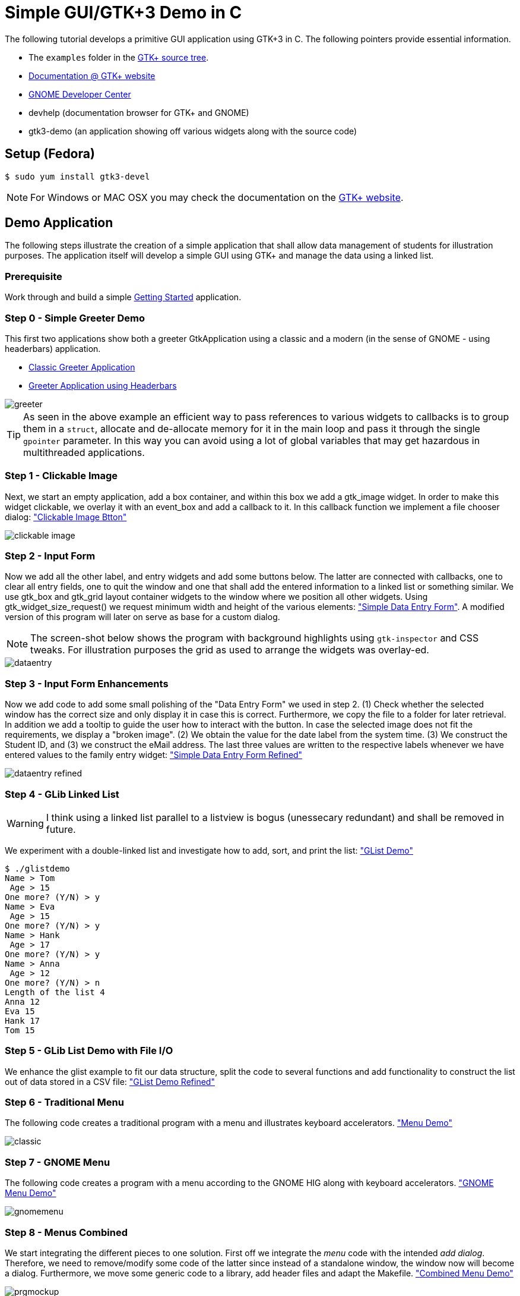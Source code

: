 = Simple GUI/GTK+3 Demo in C

The following tutorial develops a primitive GUI application using GTK+3 in C.
The following pointers provide essential information.

* The `examples` folder in the https://git.gnome.org/browse/gtk+/tree/examples[GTK+ source tree].
* http://www.gtk.org/documentation.php[Documentation @ GTK+ website]
* http://developer.gnome.org[GNOME Developer Center]
* devhelp (documentation browser for GTK+ and GNOME)
* gtk3-demo (an application showing off various widgets along with the source code)

== Setup (Fedora)

....
$ sudo yum install gtk3-devel
....

NOTE: For Windows or MAC OSX you may check the documentation on the http://www.gtk.org/download/index.php[GTK+ website].

== Demo Application

The following steps illustrate the creation of a simple application that shall allow data management of students for illustration purposes. The application itself will develop a simple GUI using GTK+ and manage the data using a linked list.

=== Prerequisite

Work through and build a simple link:https://developer.gnome.org/gtk3/stable/gtk-getting-started.html[Getting Started] application.

=== Step 0 - Simple Greeter Demo
This first two applications show both a greeter GtkApplication using a classic and a modern (in the sense of GNOME - using headerbars) application.

* link:00_hello_world_classic.tar.gz[Classic Greeter Application]
* link:00_hello_world_gnome.tar.gz[Greeter Application using Headerbars]

image::greeter.png[align="center"]

TIP: As seen in the above example an efficient way to pass references to various widgets to callbacks is to group them in a `struct`, allocate and de-allocate memory for it in the main loop and pass it through the single `gpointer` parameter. In this way you can avoid using a lot of global variables that may get hazardous in multithreaded applications.


=== Step 1 - Clickable Image
Next, we start an empty application, add a +box+ container, and within this box we add a +gtk_image+ widget. In order to make this widget clickable, we overlay it with an +event_box+ and add a callback to it. In this callback function we implement a file chooser dialog: link:01_imgbutton.tar.gz["Clickable Image Btton"]

image::clickable_image.png[align="center"]

=== Step 2 - Input Form
Now we add all the other +label+, and +entry+ widgets and add some +buttons+ below. The latter are connected with callbacks, one to clear all entry fields, one to quit the window and one that shall add the entered information to a linked list or something similar. We use +gtk_box+ and +gtk_grid+ layout container widgets to the window where we position all other widgets. Using +gtk_widget_size_request()+ we request minimum width and height of the various elements: link:02_dataentry.tar.gz["Simple Data Entry Form"]. A modified version of this program will later on serve as base for a custom dialog.

NOTE: The screen-shot below shows the program with background highlights using `gtk-inspector` and CSS tweaks. For illustration purposes the grid as used to arrange the widgets was overlay-ed.

image::dataentry.png[align="center"]

=== Step 3 - Input Form Enhancements
Now we add code to add some small polishing of the "Data Entry Form" we used in step 2. (1) Check whether the selected window has the correct size and only display it in case this is correct. Furthermore, we copy the file to a folder for later retrieval. In addition we add a +tooltip+ to guide the user how to interact with the button. In case the selected image does not fit the requirements, we display a "broken image". (2) We obtain the value for the +date+ label from the system time. (3) We construct the +Student ID+, and (3) we construct the eMail address. The last three values are written to the respective labels whenever we have entered values to the family entry widget: link:03_dataentry.tar.gz["Simple Data Entry Form Refined"]

image::dataentry_refined.png[align="center"]


=== Step 4 - GLib Linked List

WARNING: I think using a linked list parallel to a listview is bogus (unessecary redundant) and shall be removed in future.

We experiment with a double-linked list and investigate how to add, sort, and print the list: link:04_glistdemo.tar.gz["GList Demo"]

....
$ ./glistdemo
Name > Tom
 Age > 15
One more? (Y/N) > y
Name > Eva
 Age > 15
One more? (Y/N) > y
Name > Hank
 Age > 17
One more? (Y/N) > y
Name > Anna
 Age > 12
One more? (Y/N) > n
Length of the list 4
Anna 12
Eva 15
Hank 17
Tom 15
....


=== Step 5 - GLib List Demo with File I/O
We enhance the +glist+ example to fit our data structure, split the code to several functions and add functionality to construct the list out of data stored in a CSV file: link:05_glistdemo.tar.gz["GList Demo Refined"]

=== Step 6 - Traditional Menu
The following code creates a traditional program with a menu and illustrates keyboard accelerators. link:06_classicmenu.tar.gz["Menu Demo"]

image::classic.png[align="center"]


=== Step 7 - GNOME Menu
The following code creates a program with a menu according to the GNOME HIG along with keyboard accelerators. link:07_gnomemenu.tar.gz["GNOME Menu Demo"]

image::gnomemenu.png[align="center"]

=== Step 8 - Menus Combined
We start integrating the different pieces to one solution. First off we integrate the _menu_ code with the intended _add dialog_. Therefore, we need to remove/modify some code of the latter since instead of a standalone window, the window now will become a dialog. Furthermore, we move some generic code to a library, add header files and adapt the Makefile. link:08_prgmockup.tar.gz["Combined Menu Demo"]

image::prgmockup.png[align="center"]

=== Step 9 - List Store
The following code extends the application by adding scrollbars and a tree view widget: link:09_listview.tar.gz["List View Demo"] The code is mainly copied from the +gtk3-demo+ application -> Tree View -> List Store. In particular, I removed some functionality and add `g_list` code.

image::listdemo.png[align="center"]


=== Step 10 - Integration

The final integration starts - this can get quite tricky sometimes, hence, a few tips about using the *GDB* debugger are in order. First ensure, that the code is built using *-g* to contain debug information (this is enabled in the Makefile). Next, built the program typing *make* and invoke the debugger, e.g., using *gdb ./stdMngmt -q*. All you need to know now is how to add breakpoints, execute the program and investigate variables. Use *b file.c:123* to set a break-point in +file.c+ in line +123+. Start the program using *r*, continue the execution using *c* and/or *s* to perform single steps. To investigate the value of variables use, e.g., `p (student *)(foo->data)->inDate` -- the typecasts can get quite intriguing.
[red]#in progress#

=== Step 11 - Add Help
Finally we add some final touches to the program, e.g., by adding an about dialog and writing some help pages.
[red]#in progress#
